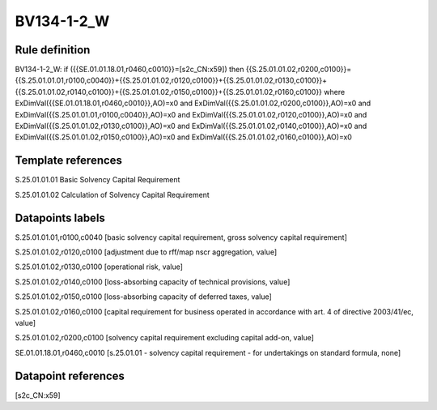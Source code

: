 ===========
BV134-1-2_W
===========

Rule definition
---------------

BV134-1-2_W: if ({{SE.01.01.18.01,r0460,c0010}}=[s2c_CN:x59]) then {{S.25.01.01.02,r0200,c0100}}={{S.25.01.01.01,r0100,c0040}}+{{S.25.01.01.02,r0120,c0100}}+{{S.25.01.01.02,r0130,c0100}}+{{S.25.01.01.02,r0140,c0100}}+{{S.25.01.01.02,r0150,c0100}}+{{S.25.01.01.02,r0160,c0100}} where ExDimVal({{SE.01.01.18.01,r0460,c0010}},AO)=x0 and ExDimVal({{S.25.01.01.02,r0200,c0100}},AO)=x0 and ExDimVal({{S.25.01.01.01,r0100,c0040}},AO)=x0 and ExDimVal({{S.25.01.01.02,r0120,c0100}},AO)=x0 and ExDimVal({{S.25.01.01.02,r0130,c0100}},AO)=x0 and ExDimVal({{S.25.01.01.02,r0140,c0100}},AO)=x0 and ExDimVal({{S.25.01.01.02,r0150,c0100}},AO)=x0 and ExDimVal({{S.25.01.01.02,r0160,c0100}},AO)=x0


Template references
-------------------

S.25.01.01.01 Basic Solvency Capital Requirement

S.25.01.01.02 Calculation of Solvency Capital Requirement


Datapoints labels
-----------------

S.25.01.01.01,r0100,c0040 [basic solvency capital requirement, gross solvency capital requirement]

S.25.01.01.02,r0120,c0100 [adjustment due to rff/map nscr aggregation, value]

S.25.01.01.02,r0130,c0100 [operational risk, value]

S.25.01.01.02,r0140,c0100 [loss-absorbing capacity of technical provisions, value]

S.25.01.01.02,r0150,c0100 [loss-absorbing capacity of deferred taxes, value]

S.25.01.01.02,r0160,c0100 [capital requirement for business operated in accordance with art. 4 of directive 2003/41/ec, value]

S.25.01.01.02,r0200,c0100 [solvency capital requirement excluding capital add-on, value]

SE.01.01.18.01,r0460,c0010 [s.25.01.01 - solvency capital requirement - for undertakings on standard formula, none]



Datapoint references
--------------------

[s2c_CN:x59]